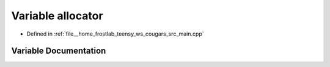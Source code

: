 .. _exhale_variable_main_8cpp_1acc1518bac7ff8bf75ac11589055d7578:

Variable allocator
==================

- Defined in :ref:`file__home_frostlab_teensy_ws_cougars_src_main.cpp`


Variable Documentation
----------------------


.. doxygenvariable:: allocator
   :project: CoUGARs